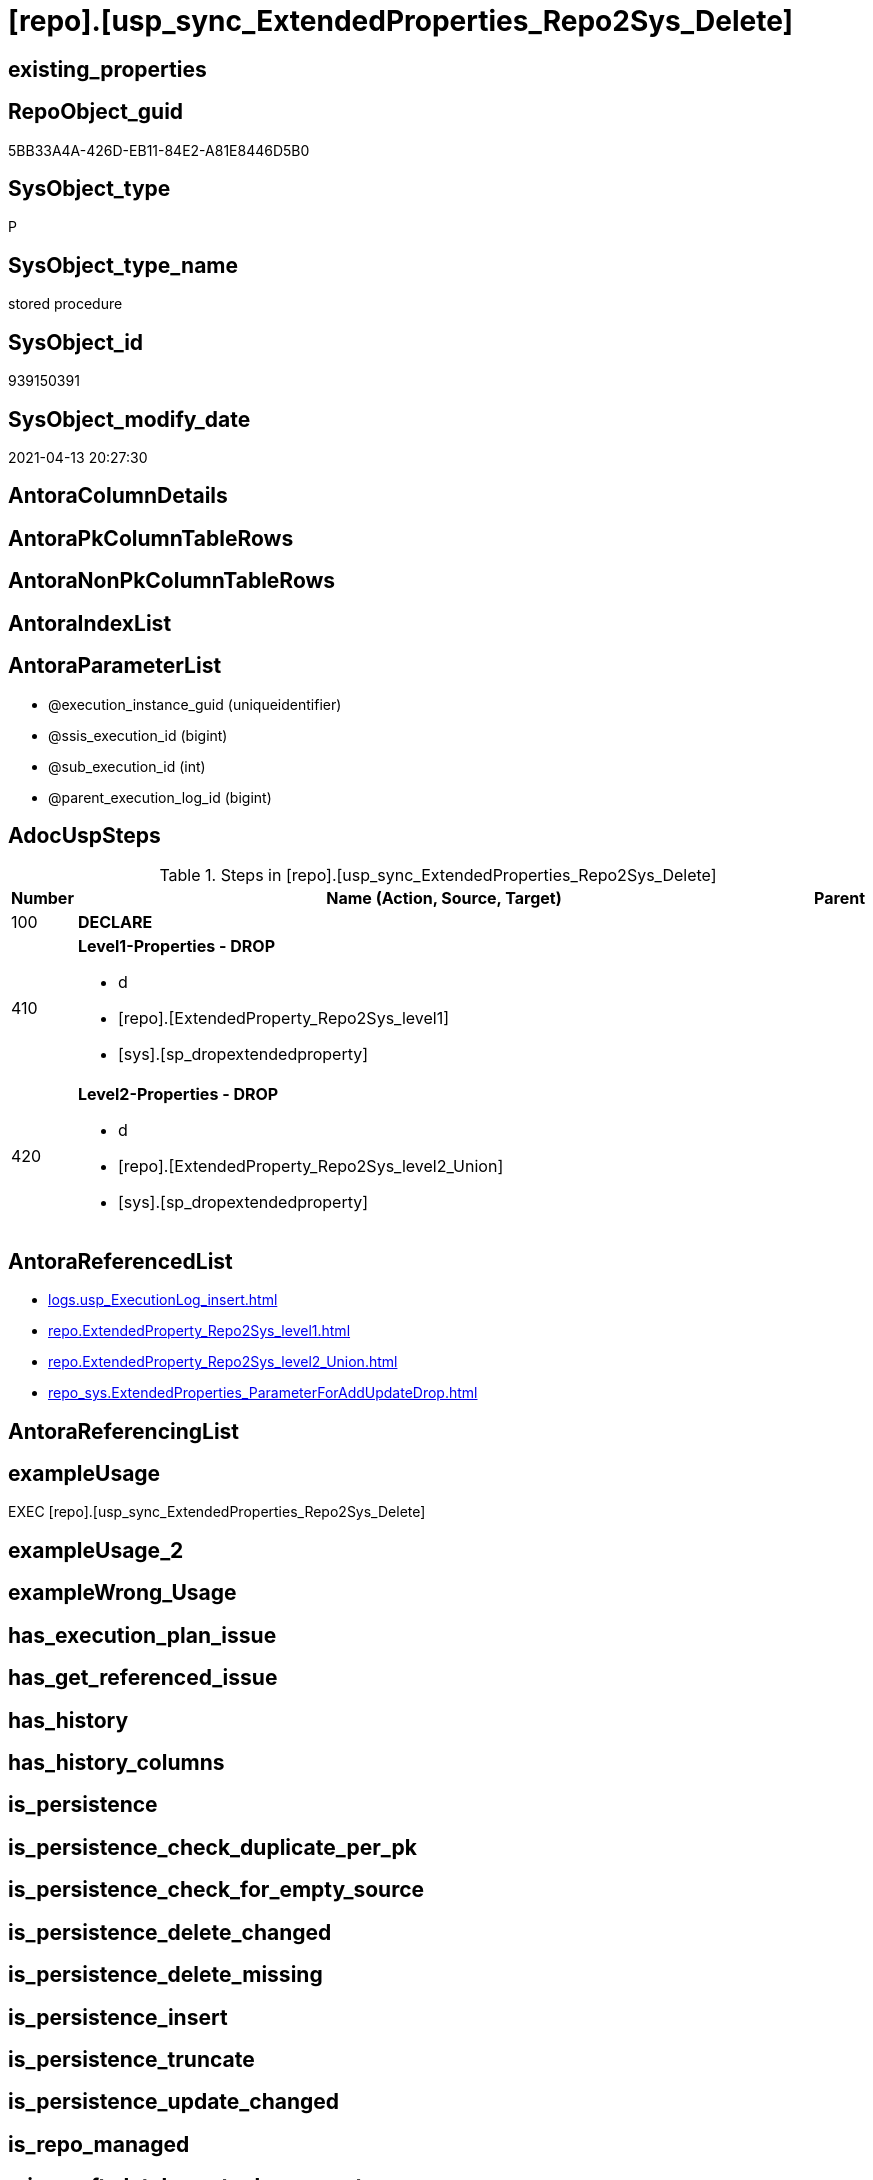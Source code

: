 = [repo].[usp_sync_ExtendedProperties_Repo2Sys_Delete]

== existing_properties

// tag::existing_properties[]
:ExistsProperty--adocuspsteps:
:ExistsProperty--antorareferencedlist:
:ExistsProperty--exampleusage:
:ExistsProperty--referencedobjectlist:
:ExistsProperty--sql_modules_definition:
:ExistsProperty--AntoraParameterList:
// end::existing_properties[]

== RepoObject_guid

// tag::RepoObject_guid[]
5BB33A4A-426D-EB11-84E2-A81E8446D5B0
// end::RepoObject_guid[]

== SysObject_type

// tag::SysObject_type[]
P 
// end::SysObject_type[]

== SysObject_type_name

// tag::SysObject_type_name[]
stored procedure
// end::SysObject_type_name[]

== SysObject_id

// tag::SysObject_id[]
939150391
// end::SysObject_id[]

== SysObject_modify_date

// tag::SysObject_modify_date[]
2021-04-13 20:27:30
// end::SysObject_modify_date[]

== AntoraColumnDetails

// tag::AntoraColumnDetails[]

// end::AntoraColumnDetails[]

== AntoraPkColumnTableRows

// tag::AntoraPkColumnTableRows[]

// end::AntoraPkColumnTableRows[]

== AntoraNonPkColumnTableRows

// tag::AntoraNonPkColumnTableRows[]

// end::AntoraNonPkColumnTableRows[]

== AntoraIndexList

// tag::AntoraIndexList[]

// end::AntoraIndexList[]

== AntoraParameterList

// tag::AntoraParameterList[]
* @execution_instance_guid (uniqueidentifier)
* @ssis_execution_id (bigint)
* @sub_execution_id (int)
* @parent_execution_log_id (bigint)
// end::AntoraParameterList[]

== AdocUspSteps

// tag::adocuspsteps[]
.Steps in [repo].[usp_sync_ExtendedProperties_Repo2Sys_Delete]
[cols="d,15a,d"]
|===
|Number|Name (Action, Source, Target)|Parent

|100
|
*DECLARE*


|

|410
|
*Level1-Properties - DROP*

* d
* [repo].[ExtendedProperty_Repo2Sys_level1]
* [sys].[sp_dropextendedproperty]

|

|420
|
*Level2-Properties - DROP*

* d
* [repo].[ExtendedProperty_Repo2Sys_level2_Union]
* [sys].[sp_dropextendedproperty]

|
|===

// end::adocuspsteps[]


== AntoraReferencedList

// tag::antorareferencedlist[]
* xref:logs.usp_ExecutionLog_insert.adoc[]
* xref:repo.ExtendedProperty_Repo2Sys_level1.adoc[]
* xref:repo.ExtendedProperty_Repo2Sys_level2_Union.adoc[]
* xref:repo_sys.ExtendedProperties_ParameterForAddUpdateDrop.adoc[]
// end::antorareferencedlist[]


== AntoraReferencingList

// tag::antorareferencinglist[]

// end::antorareferencinglist[]


== exampleUsage

// tag::exampleusage[]
EXEC [repo].[usp_sync_ExtendedProperties_Repo2Sys_Delete]
// end::exampleusage[]


== exampleUsage_2

// tag::exampleusage_2[]

// end::exampleusage_2[]


== exampleWrong_Usage

// tag::examplewrong_usage[]

// end::examplewrong_usage[]


== has_execution_plan_issue

// tag::has_execution_plan_issue[]

// end::has_execution_plan_issue[]


== has_get_referenced_issue

// tag::has_get_referenced_issue[]

// end::has_get_referenced_issue[]


== has_history

// tag::has_history[]

// end::has_history[]


== has_history_columns

// tag::has_history_columns[]

// end::has_history_columns[]


== is_persistence

// tag::is_persistence[]

// end::is_persistence[]


== is_persistence_check_duplicate_per_pk

// tag::is_persistence_check_duplicate_per_pk[]

// end::is_persistence_check_duplicate_per_pk[]


== is_persistence_check_for_empty_source

// tag::is_persistence_check_for_empty_source[]

// end::is_persistence_check_for_empty_source[]


== is_persistence_delete_changed

// tag::is_persistence_delete_changed[]

// end::is_persistence_delete_changed[]


== is_persistence_delete_missing

// tag::is_persistence_delete_missing[]

// end::is_persistence_delete_missing[]


== is_persistence_insert

// tag::is_persistence_insert[]

// end::is_persistence_insert[]


== is_persistence_truncate

// tag::is_persistence_truncate[]

// end::is_persistence_truncate[]


== is_persistence_update_changed

// tag::is_persistence_update_changed[]

// end::is_persistence_update_changed[]


== is_repo_managed

// tag::is_repo_managed[]

// end::is_repo_managed[]


== microsoft_database_tools_support

// tag::microsoft_database_tools_support[]

// end::microsoft_database_tools_support[]


== MS_Description

// tag::ms_description[]

// end::ms_description[]


== persistence_source_RepoObject_fullname

// tag::persistence_source_repoobject_fullname[]

// end::persistence_source_repoobject_fullname[]


== persistence_source_RepoObject_fullname2

// tag::persistence_source_repoobject_fullname2[]

// end::persistence_source_repoobject_fullname2[]


== persistence_source_RepoObject_guid

// tag::persistence_source_repoobject_guid[]

// end::persistence_source_repoobject_guid[]


== persistence_source_RepoObject_xref

// tag::persistence_source_repoobject_xref[]

// end::persistence_source_repoobject_xref[]


== pk_index_guid

// tag::pk_index_guid[]

// end::pk_index_guid[]


== pk_IndexPatternColumnDatatype

// tag::pk_indexpatterncolumndatatype[]

// end::pk_indexpatterncolumndatatype[]


== pk_IndexPatternColumnName

// tag::pk_indexpatterncolumnname[]

// end::pk_indexpatterncolumnname[]


== pk_IndexSemanticGroup

// tag::pk_indexsemanticgroup[]

// end::pk_indexsemanticgroup[]


== ReferencedObjectList

// tag::referencedobjectlist[]
* [logs].[usp_ExecutionLog_insert]
* [repo].[ExtendedProperty_Repo2Sys_level1]
* [repo].[ExtendedProperty_Repo2Sys_level2_Union]
* [repo_sys].[ExtendedProperties_ParameterForAddUpdateDrop]
// end::referencedobjectlist[]


== usp_persistence_RepoObject_guid

// tag::usp_persistence_repoobject_guid[]

// end::usp_persistence_repoobject_guid[]


== UspParameters

// tag::uspparameters[]

// end::uspparameters[]


== sql_modules_definition

// tag::sql_modules_definition[]
[source,sql]
----
CREATE   PROCEDURE [repo].[usp_sync_ExtendedProperties_Repo2Sys_Delete]
----keep the code between logging parameters and "START" unchanged!
---- parameters, used for logging; you don't need to care about them, but you can use them, wenn calling from SSIS or in your workflow to log the context of the procedure call
  @execution_instance_guid UNIQUEIDENTIFIER = NULL --SSIS system variable ExecutionInstanceGUID could be used, any other unique guid is also fine. If NULL, then NEWID() is used to create one
, @ssis_execution_id BIGINT = NULL --only SSIS system variable ServerExecutionID should be used, or any other consistent number system, do not mix different number systems
, @sub_execution_id INT = NULL --in case you log some sub_executions, for example in SSIS loops or sub packages
, @parent_execution_log_id BIGINT = NULL --in case a sup procedure is called, the @current_execution_log_id of the parent procedure should be propagated here. It allowes call stack analyzing
AS
BEGIN
DECLARE
 --
   @current_execution_log_id BIGINT --this variable should be filled only once per procedure call, it contains the first logging call for the step 'start'.
 , @current_execution_guid UNIQUEIDENTIFIER = NEWID() --a unique guid for any procedure call. It should be propagated to sub procedures using "@parent_execution_log_id = @current_execution_log_id"
 , @source_object NVARCHAR(261) = NULL --use it like '[schema].[object]', this allows data flow vizualizatiuon (include square brackets)
 , @target_object NVARCHAR(261) = NULL --use it like '[schema].[object]', this allows data flow vizualizatiuon (include square brackets)
 , @proc_id INT = @@procid
 , @proc_schema_name NVARCHAR(128) = OBJECT_SCHEMA_NAME(@@procid) --schema ande name of the current procedure should be automatically logged
 , @proc_name NVARCHAR(128) = OBJECT_NAME(@@procid)               --schema ande name of the current procedure should be automatically logged
 , @event_info NVARCHAR(MAX)
 , @step_id INT = 0
 , @step_name NVARCHAR(1000) = NULL
 , @rows INT

--[event_info] get's only the information about the "outer" calling process
--wenn the procedure calls sub procedures, the [event_info] will not change
SET @event_info = (
  SELECT TOP 1 [event_info]
  FROM sys.dm_exec_input_buffer(@@spid, CURRENT_REQUEST_ID())
  ORDER BY [event_info]
  )

IF @execution_instance_guid IS NULL
 SET @execution_instance_guid = NEWID();
--
--SET @rows = @@ROWCOUNT;
SET @step_id = @step_id + 1
SET @step_name = 'start'
SET @source_object = NULL
SET @target_object = NULL

EXEC logs.usp_ExecutionLog_insert
 --these parameters should be the same for all logging execution
   @execution_instance_guid = @execution_instance_guid
 , @ssis_execution_id = @ssis_execution_id
 , @sub_execution_id = @sub_execution_id
 , @parent_execution_log_id = @parent_execution_log_id
 , @current_execution_guid = @current_execution_guid
 , @proc_id = @proc_id
 , @proc_schema_name = @proc_schema_name
 , @proc_name = @proc_name
 , @event_info = @event_info
 --the following parameters are individual for each call
 , @step_id = @step_id --@step_id should be incremented before each call
 , @step_name = @step_name --assign individual step names for each call
 --only the "start" step should return the log id into @current_execution_log_id
 --all other calls should not overwrite @current_execution_log_id
 , @execution_log_id = @current_execution_log_id OUTPUT
----you can log the content of your own parameters, do this only in the start-step
----data type is sql_variant

--
PRINT '[repo].[usp_sync_ExtendedProperties_Repo2Sys_Delete]'
--keep the code between logging parameters and "START" unchanged!
--
----START
--
----- start here with your own code
--
/*{"ReportUspStep":[{"Number":100,"Name":"DECLARE","has_logging":0,"is_condition":0,"is_inactive":0,"is_SubProcedure":0}]}*/
PRINT CONCAT('usp_id;Number;Parent_Number: ',14,';',100,';',NULL);

DECLARE
 --
 @property_name NVARCHAR(128)
 , @property_value SQL_VARIANT
 , @schema_name NVARCHAR(128)
 , @level0type VARCHAR(128)
 , @level0name NVARCHAR(128)
 , @level1type VARCHAR(128)
 , @level1name NVARCHAR(128)
 , @level2type VARCHAR(128)
 , @level2name NVARCHAR(128)

/*{"ReportUspStep":[{"Number":410,"Name":"Level1-Properties - DROP","has_logging":1,"is_condition":0,"is_inactive":0,"is_SubProcedure":0,"log_source_object":"[repo].[ExtendedProperty_Repo2Sys_level1]","log_target_object":"[sys].[sp_dropextendedproperty]","log_flag_InsertUpdateDelete":"d"}]}*/
PRINT CONCAT('usp_id;Number;Parent_Number: ',14,';',410,';',NULL);

DECLARE property_cursor CURSOR READ_ONLY
FOR
--
--level 1 extended properties
SELECT [property_name]
 , [property_value]
 , [level0type]
 , [level0name]
 , [level1type]
 , [level1name]
 , [level2type]
 , [level2name]
FROM [repo_sys].[ExtendedProperties_ParameterForAddUpdateDrop] AS [T]
WHERE NOT [T].[property_name] = 'RepoObject_guid'
 AND NOT [T].[property_name] = 'RepoObjectColumn_guid'
 AND [T].[level2type] IS NULL
 AND [T].[level2name] IS NULL
 AND NOT EXISTS (
  SELECT 1
  FROM [repo].[ExtendedProperty_Repo2Sys_level1] AS [S]
  WHERE [T].[property_name] = [S].[property_name]
   AND [T].[level0type] = [S].[level0type]
   AND [T].[level0name] = [S].[level0name]
   AND [T].[level1type] = [S].[level1type]
   AND [T].[level1name] = [S].[level1name]
   AND [S].[level2type] IS NULL
   AND [S].[level2name] IS NULL
  )

--DECLARE @property_name NVARCHAR(128)
-- , @property_value SQL_VARIANT
-- , @schema_name NVARCHAR(128)
-- , @level0type VARCHAR(128)
-- , @level0name NVARCHAR(128)
-- , @level1type VARCHAR(128)
-- , @level1name NVARCHAR(128)
-- , @level2type VARCHAR(128)
-- , @level2name NVARCHAR(128)

SET @rows = 0;

OPEN property_cursor;

FETCH NEXT
FROM property_cursor
INTO @property_name
 , @property_value
 , @level0type
 , @level0name
 , @level1type
 , @level1name
 , @level2type
 , @level2name

WHILE @@fetch_status <> - 1
BEGIN
 IF @@fetch_status <> - 2
 BEGIN
  EXEC sys.sp_dropextendedproperty @name = @property_name
   , @level0type = @level0type
   , @level0name = @level0name
   , @level1type = @level1type
   , @level1name = @level1name
   , @level2type = @level2type
   , @level2name = @level2name

  SET @rows = @rows + 1;
 END;

 FETCH NEXT
 FROM property_cursor
 INTO @property_name
  , @property_value
  , @level0type
  , @level0name
  , @level1type
  , @level1name
  , @level2type
  , @level2name
END

CLOSE property_cursor;

DEALLOCATE property_cursor

-- Logging START --
SET @rows = @@ROWCOUNT
SET @step_id = @step_id + 1
SET @step_name = 'Level1-Properties - DROP'
SET @source_object = '[repo].[ExtendedProperty_Repo2Sys_level1]'
SET @target_object = '[sys].[sp_dropextendedproperty]'

EXEC logs.usp_ExecutionLog_insert 
 @execution_instance_guid = @execution_instance_guid
 , @ssis_execution_id = @ssis_execution_id
 , @sub_execution_id = @sub_execution_id
 , @parent_execution_log_id = @parent_execution_log_id
 , @current_execution_guid = @current_execution_guid
 , @proc_id = @proc_id
 , @proc_schema_name = @proc_schema_name
 , @proc_name = @proc_name
 , @event_info = @event_info
 , @step_id = @step_id
 , @step_name = @step_name
 , @source_object = @source_object
 , @target_object = @target_object
 , @deleted = @rows
-- Logging END --

/*{"ReportUspStep":[{"Number":420,"Name":"Level2-Properties - DROP","has_logging":1,"is_condition":0,"is_inactive":0,"is_SubProcedure":0,"log_source_object":"[repo].[ExtendedProperty_Repo2Sys_level2_Union]","log_target_object":"[sys].[sp_dropextendedproperty]","log_flag_InsertUpdateDelete":"d"}]}*/
PRINT CONCAT('usp_id;Number;Parent_Number: ',14,';',420,';',NULL);

DECLARE property_cursor CURSOR READ_ONLY
FOR
--
--level 2 extended properties
SELECT [property_name]
 , [property_value]
 , [level0type]
 , [level0name]
 , [level1type]
 , [level1name]
 , [level2type]
 , [level2name]
FROM [repo_sys].[ExtendedProperties_ParameterForAddUpdateDrop] AS [T]
WHERE NOT [T].[property_name] = 'RepoObject_guid'
 AND NOT [T].[property_name] = 'RepoObjectColumn_guid'
 AND NOT [T].[level2type] IS NULL
 AND NOT [T].[level2name] IS NULL
 AND NOT EXISTS (
  SELECT 1
  FROM [repo].[ExtendedProperty_Repo2Sys_level2_Union] AS [S]
  WHERE [T].[property_name] = [S].[property_name]
   AND [T].[level0type] = [S].[level0type]
   AND [T].[level0name] = [S].[level0name]
   AND [T].[level1type] = [S].[level1type]
   AND [T].[level1name] = [S].[level1name]
   AND [T].[level2type] = [S].[level2type]
   AND [T].[level2name] = [S].[level2name]
  )

--DECLARE @property_name NVARCHAR(128)
-- , @property_value SQL_VARIANT
-- , @schema_name NVARCHAR(128)
-- , @level0type VARCHAR(128)
-- , @level0name NVARCHAR(128)
-- , @level1type VARCHAR(128)
-- , @level1name NVARCHAR(128)
-- , @level2type VARCHAR(128)
-- , @level2name NVARCHAR(128)

SET @rows = 0;

OPEN property_cursor;

FETCH NEXT
FROM property_cursor
INTO @property_name
 , @property_value
 , @level0type
 , @level0name
 , @level1type
 , @level1name
 , @level2type
 , @level2name

WHILE @@fetch_status <> - 1
BEGIN
 IF @@fetch_status <> - 2
 BEGIN
  EXEC sys.sp_dropextendedproperty @name = @property_name
   , @level0type = @level0type
   , @level0name = @level0name
   , @level1type = @level1type
   , @level1name = @level1name
   , @level2type = @level2type
   , @level2name = @level2name

  SET @rows = @rows + 1;
 END;

 FETCH NEXT
 FROM property_cursor
 INTO @property_name
  , @property_value
  , @level0type
  , @level0name
  , @level1type
  , @level1name
  , @level2type
  , @level2name
END

CLOSE property_cursor;

DEALLOCATE property_cursor

-- Logging START --
SET @rows = @@ROWCOUNT
SET @step_id = @step_id + 1
SET @step_name = 'Level2-Properties - DROP'
SET @source_object = '[repo].[ExtendedProperty_Repo2Sys_level2_Union]'
SET @target_object = '[sys].[sp_dropextendedproperty]'

EXEC logs.usp_ExecutionLog_insert 
 @execution_instance_guid = @execution_instance_guid
 , @ssis_execution_id = @ssis_execution_id
 , @sub_execution_id = @sub_execution_id
 , @parent_execution_log_id = @parent_execution_log_id
 , @current_execution_guid = @current_execution_guid
 , @proc_id = @proc_id
 , @proc_schema_name = @proc_schema_name
 , @proc_name = @proc_name
 , @event_info = @event_info
 , @step_id = @step_id
 , @step_name = @step_name
 , @source_object = @source_object
 , @target_object = @target_object
 , @deleted = @rows
-- Logging END --

--
--finish your own code here
--keep the code between "END" and the end of the procedure unchanged!
--
--END
--
--SET @rows = @@ROWCOUNT
SET @step_id = @step_id + 1
SET @step_name = 'end'
SET @source_object = NULL
SET @target_object = NULL

EXEC logs.usp_ExecutionLog_insert
   @execution_instance_guid = @execution_instance_guid
 , @ssis_execution_id = @ssis_execution_id
 , @sub_execution_id = @sub_execution_id
 , @parent_execution_log_id = @parent_execution_log_id
 , @current_execution_guid = @current_execution_guid
 , @proc_id = @proc_id
 , @proc_schema_name = @proc_schema_name
 , @proc_name = @proc_name
 , @event_info = @event_info
 , @step_id = @step_id
 , @step_name = @step_name
 , @source_object = @source_object
 , @target_object = @target_object

END


----
// end::sql_modules_definition[]


